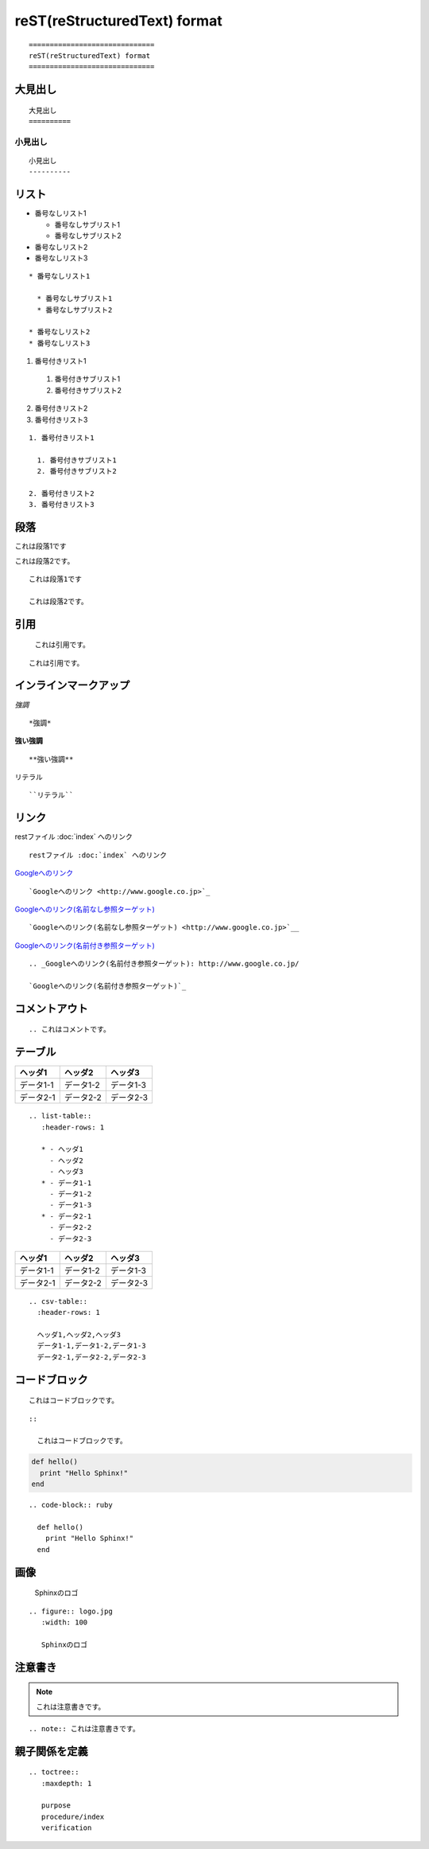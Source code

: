 ==============================
reST(reStructuredText) format
==============================

::

  ==============================
  reST(reStructuredText) format
  ==============================


大見出し
==========

::

  大見出し
  ==========


小見出し
----------

::

  
  小見出し
  ----------


リスト
========


* 番号なしリスト1

  * 番号なしサブリスト1
  * 番号なしサブリスト2

* 番号なしリスト2
* 番号なしリスト3



::

  * 番号なしリスト1

    * 番号なしサブリスト1
    * 番号なしサブリスト2

  * 番号なしリスト2
  * 番号なしリスト3


1. 番号付きリスト1

  1. 番号付きサブリスト1
  2. 番号付きサブリスト2

2. 番号付きリスト2
3. 番号付きリスト3

::

  1. 番号付きリスト1

    1. 番号付きサブリスト1
    2. 番号付きサブリスト2

  2. 番号付きリスト2
  3. 番号付きリスト3


段落
======


これは段落1です

これは段落2です。

::

  これは段落1です

  これは段落2です。


引用
======


  これは引用です。


::

    これは引用です。


インラインマークアップ
========================

*強調*

::

  *強調*


**強い強調**

::

  **強い強調**


``リテラル``

::

  ``リテラル``


リンク
========

restファイル :doc:`index` へのリンク

::

  restファイル :doc:`index` へのリンク


`Googleへのリンク <http://www.google.co.jp>`_

::

  `Googleへのリンク <http://www.google.co.jp>`_


`Googleへのリンク(名前なし参照ターゲット) <http://www.google.co.jp>`__

::

  `Googleへのリンク(名前なし参照ターゲット) <http://www.google.co.jp>`__


.. _Googleへのリンク(名前付き参照ターゲット): http://www.google.co.jp/

`Googleへのリンク(名前付き参照ターゲット)`_

::

  .. _Googleへのリンク(名前付き参照ターゲット): http://www.google.co.jp/

  `Googleへのリンク(名前付き参照ターゲット)`_

コメントアウト
================

.. これはコメントです。

::

  .. これはコメントです。


テーブル
==========

.. list-table::
   :header-rows: 1

   * - ヘッダ1
     - ヘッダ2
     - ヘッダ3
   * - データ1-1
     - データ1-2
     - データ1-3
   * - データ2-1
     - データ2-2
     - データ2-3

::

  .. list-table::
     :header-rows: 1

     * - ヘッダ1
       - ヘッダ2
       - ヘッダ3
     * - データ1-1
       - データ1-2
       - データ1-3
     * - データ2-1
       - データ2-2
       - データ2-3


.. csv-table::
  :header-rows: 1

  ヘッダ1,ヘッダ2,ヘッダ3
  データ1-1,データ1-2,データ1-3
  データ2-1,データ2-2,データ2-3

:: 

  .. csv-table::
    :header-rows: 1

    ヘッダ1,ヘッダ2,ヘッダ3
    データ1-1,データ1-2,データ1-3
    データ2-1,データ2-2,データ2-3


コードブロック
================

::

  これはコードブロックです。

::

  ::

    これはコードブロックです。


.. code-block:: ruby

  def hello()
    print "Hello Sphinx!"
  end

::

  .. code-block:: ruby

    def hello()
      print "Hello Sphinx!"
    end


画像
======

.. figure:: logo.png
   :width: 100

   Sphinxのロゴ

::

  .. figure:: logo.jpg
     :width: 100
 
     Sphinxのロゴ


注意書き
==========

.. note:: これは注意書きです。

::

  .. note:: これは注意書きです。


親子関係を定義
================

::

  .. toctree::
     :maxdepth: 1

     purpose
     procedure/index
     verification

